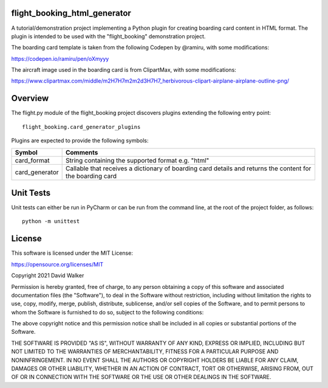 flight_booking_html_generator
=============================
A tutorial/demonstration project implementing a Python plugin for creating boarding card content in HTML format. The
plugin is intended to be used with the "flight_booking" demonstration project.

The boarding card template is taken from the following Codepen by @ramiru, with some modifications:

https://codepen.io/ramiru/pen/oXmyyy

The aircraft image used in the boarding card is from ClipartMax, with some modifications:

https://www.clipartmax.com/middle/m2H7H7m2m2d3H7H7_herbivorous-clipart-airplane-airplane-outline-png/

Overview
========

The flight.py module of the flight_booking project discovers plugins extending the following entry point:

::

    flight_booking.card_generator_plugins

Plugins are expected to provide the following symbols:

+----------------+------------------------------------------------------------------------------------------------------------+
| Symbol         | Comments                                                                                                   |
+================+============================================================================================================+
| card_format    | String containing the supported format e.g. "html"                                                         |
+----------------+------------------------------------------------------------------------------------------------------------+
| card_generator | Callable that receives a dictionary of boarding card details and returns the content for the boarding card |
+----------------+------------------------------------------------------------------------------------------------------------+

Unit Tests
==========

Unit tests can either be run in PyCharm or can be run from the command line, at the root of the project folder, as
follows:

::

    python -m unittest

License
=======

This software is licensed under the MIT License:

https://opensource.org/licenses/MIT

Copyright 2021 David Walker

Permission is hereby granted, free of charge, to any person obtaining a copy of this software and associated
documentation files (the "Software"), to deal in the Software without restriction, including without limitation the
rights to use, copy, modify, merge, publish, distribute, sublicense, and/or sell copies of the Software, and to permit
persons to whom the Software is furnished to do so, subject to the following conditions:

The above copyright notice and this permission notice shall be included in all copies or substantial portions of the
Software.

THE SOFTWARE IS PROVIDED "AS IS", WITHOUT WARRANTY OF ANY KIND, EXPRESS OR IMPLIED, INCLUDING BUT NOT LIMITED TO THE
WARRANTIES OF MERCHANTABILITY, FITNESS FOR A PARTICULAR PURPOSE AND NONINFRINGEMENT. IN NO EVENT SHALL THE AUTHORS OR
COPYRIGHT HOLDERS BE LIABLE FOR ANY CLAIM, DAMAGES OR OTHER LIABILITY, WHETHER IN AN ACTION OF CONTRACT, TORT OR
OTHERWISE, ARISING FROM, OUT OF OR IN CONNECTION WITH THE SOFTWARE OR THE USE OR OTHER DEALINGS IN THE SOFTWARE.